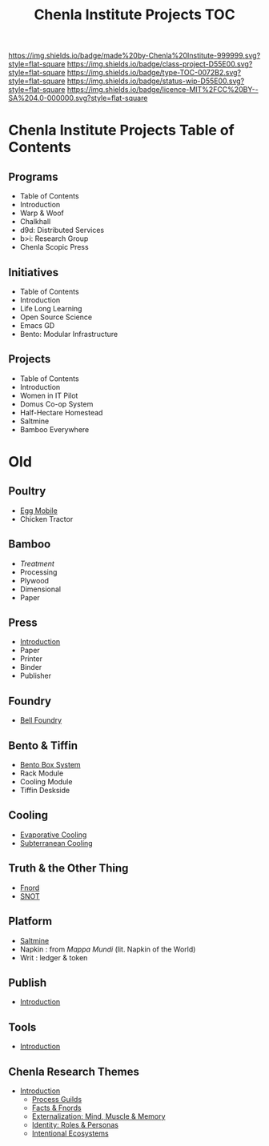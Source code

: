#   -*- mode: org; fill-column: 60 -*-

#+TITLE: Chenla Institute Projects TOC
#+STARTUP: showall
#+TOC: headlines 4
#+PROPERTY: filename
:PROPERTIES:
:CUSTOM_ID: 
:Name:      /home/deerpig/proj/chenla/projects/index.org
:Created:   2016-08-20T16:40@Wat Phnom (11.5733N17-104.925295W)
:ID:        5995dc73-91da-4940-bae1-efb75ce040d4
:VER:       551896393.216419387
:GEO:       48P-491193-1287029-15
:BXID:      proj:OKO8-5217
:Class:     project
:Type:      TOC
:Status:    wip
:Licence:   MIT/CC BY-SA 4.0
:END:

[[https://img.shields.io/badge/made%20by-Chenla%20Institute-999999.svg?style=flat-square]] 
[[https://img.shields.io/badge/class-project-D55E00.svg?style=flat-square]]
[[https://img.shields.io/badge/type-TOC-0072B2.svg?style=flat-square]]
[[https://img.shields.io/badge/status-wip-D55E00.svg?style=flat-square]]
[[https://img.shields.io/badge/licence-MIT%2FCC%20BY--SA%204.0-000000.svg?style=flat-square]]

* Chenla Institute Projects Table of Contents

** Programs
- Table of Contents
- Introduction
- Warp & Woof
- Chalkhall
- d9d: Distributed Services
- b>i: Research Group
- Chenla Scopic Press
** Initiatives
- Table of Contents
- Introduction
- Life Long Learning
- Open Source Science
- Emacs GD
- Bento: Modular Infrastructure 

** Projects
- Table of Contents
- Introduction
- Women in IT Pilot
- Domus Co-op System 
- Half-Hectare Homestead
- Saltmine
- Bamboo Everywhere
* Old

** Poultry
 - [[./proj-egg-mobile.org][Egg Mobile]]
 - Chicken Tractor
** Bamboo
 - [[proj-bamboo-treatment.org][Treatment]]
 - Processing
 - Plywood
 - Dimensional
 - Paper
** Press
- [[./press-intro.org][Introduction]]
- Paper
- Printer
- Binder
- Publisher
** Foundry
 - [[./foundry-bell.org][Bell Foundry]]
** Bento & Tiffin
 - [[./proj-bento-box.org][Bento Box System]]
 - Rack Module
 - Cooling Module
 - Tiffin Deskside
** Cooling
 - [[./proj-evaporative-cooling.org][Evaporative Cooling]]
 - [[./proj-earth-cooling-tube.org][Subterranean Cooling]]
** Truth & the Other Thing
 - [[./proj-fnord.org][Fnord]]
 - [[./proj-snot.org][SNOT]]
** Platform
 - [[./salt-saltmine.org][Saltmine]]
 - Napkin : from /Mappa Mundi/ (lit. Napkin of the World)
 - Writ   : ledger & token
** Publish
 - [[./publish-intro.org][Introduction]]
** Tools
- [[./tools-intro.org][Introduction]]

** Chenla Research Themes

 - [[./theme-intro.org][Introduction]]
   - [[./theme-process.org][Process Guilds]] 
   - [[./theme-facts.org][Facts & Fnords]] 
   - [[./theme-external.org][Externalization: Mind, Muscle & Memory]]
   - [[./theme-identity.org][Identity: Roles & Personas]]
   - [[./theme-ecosystem.org][Intentional Ecosystems]]
